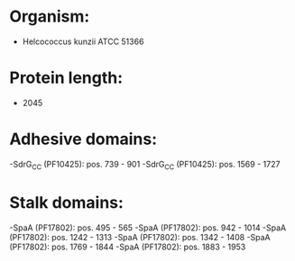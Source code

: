 * Organism:
- Helcococcus kunzii ATCC 51366
* Protein length:
- 2045
* Adhesive domains:
-SdrG_C_C (PF10425): pos. 739 - 901
-SdrG_C_C (PF10425): pos. 1569 - 1727
* Stalk domains:
-SpaA (PF17802): pos. 495 - 565
-SpaA (PF17802): pos. 942 - 1014
-SpaA (PF17802): pos. 1242 - 1313
-SpaA (PF17802): pos. 1342 - 1408
-SpaA (PF17802): pos. 1769 - 1844
-SpaA (PF17802): pos. 1883 - 1953

